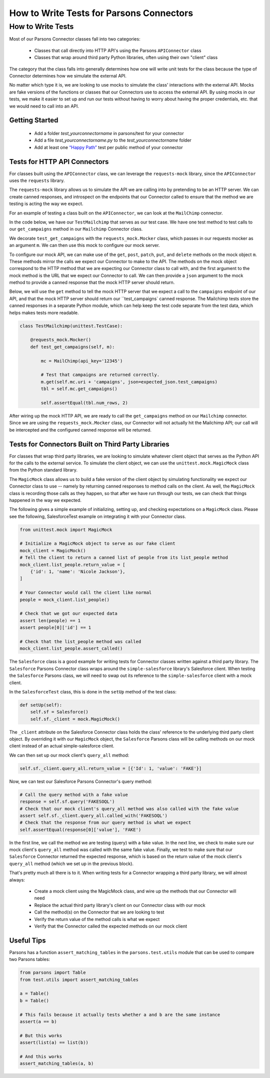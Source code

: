 =========================================
How to Write Tests for Parsons Connectors
=========================================

******************
How to Write Tests
******************

Most of our Parsons Connector classes fall into two categories:

 * Classes that call directly into HTTP API's using the Parsons ``APIConnector`` class
 * Classes that wrap around third party Python libraries, often using their own "client" class

The category that the class falls into generally determines how one will write unit tests for the class because the type of Connector determines how we simulate the external API.

No matter which type it is, we are looking to use mocks to simulate the class' interactions with the external API. Mocks are fake versions of the functions or classes that our Connectors use to access the external API. By using mocks in our tests, we make it easier to set up and run our tests without having to worry about having the proper credentials, etc. that we would need to call into an API.

^^^^^^^^^^^^^^^
Getting Started
^^^^^^^^^^^^^^^

 * Add a folder *test_yourconnectorname* in parsons/test for your connector
 * Add a file *test_yourconnectorname.py* to the *test_yourconnectorname* folder
 * Add at least one `“Happy Path” <https://en.wikipedia.org/wiki/Happy_path>`_ test per public method of your connector

^^^^^^^^^^^^^^^^^^^^^^^^^^^^^
Tests for HTTP API Connectors
^^^^^^^^^^^^^^^^^^^^^^^^^^^^^

For classes built using the ``APIConnector`` class, we can leverage the ``requests-mock`` library, since the ``APIConnector`` uses the ``requests`` library.

The ``requests-mock`` library allows us to simulate the API we are calling into by pretending to be an HTTP server. We can create canned responses, and introspect on the endpoints that our Connector called to ensure that the method we are testing is acting the way we expect.

For an example of testing a class built on the ``APIConnector``, we can look at the ``MailChimp`` connector.

In the code below, we have our ``TestMailchimp`` that serves as our test case. We have one test method to test calls to our ``get_campaigns`` method in our ``Mailchimp`` Connector class.

We decorate ``test_get_campaigns`` with the ``requests_mock.Mocker`` class, which passes in our requests mocker as an argument ``m``. We can then use this mock to configure our mock server.

To configure our mock API, we can make use of the ``get``, ``post``, ``patch``, ``put``, and ``delete`` methods on the mock object ``m``. These methods mirror the calls we expect our Connector to make to the API. The methods on the mock object correspond to the HTTP method that we are expecting our Connector class to call with, and the first argument to the mock method is the URL that we expect our Connector to call. We can then provide a ``json`` argument to the mock method to provide a canned response that the mock HTTP server should return.

Below, we will use the ``get`` method to tell the mock HTTP server that we expect a call to the ``campaigns`` endpoint of our API, and that the mock HTTP server should return our ``test_campaigns` canned response. The Mailchimp tests store the canned responses in a separate Python module, which can help keep the test code separate from the test data, which helps makes tests more readable.

.. code-block:: python

    class TestMailchimp(unittest.TestCase):

        @requests_mock.Mocker()
        def test_get_campaigns(self, m):

            mc = MailChimp(api_key='12345')

            # Test that campaigns are returned correctly.
            m.get(self.mc.uri + 'campaigns', json=expected_json.test_campaigns)
            tbl = self.mc.get_campaigns()

            self.assertEqual(tbl.num_rows, 2)


After wiring up the mock HTTP API, we are ready to call the ``get_campaigns`` method on our ``Mailchimp`` connector. Since we are using the ``requests_mock.Mocker`` class, our Connector will not actually hit the Mailchimp API; our call will be intercepted and the configured canned response will be returned.

^^^^^^^^^^^^^^^^^^^^^^^^^^^^^^^^^^^^^^^^^^^^^^^^^^^
Tests for Connectors Built on Third Party Libraries
^^^^^^^^^^^^^^^^^^^^^^^^^^^^^^^^^^^^^^^^^^^^^^^^^^^

For classes that wrap third party libraries, we are looking to simulate whatever client object that serves as the Python API for the calls to the external service. To simulate the client object, we can use the ``unittest.mock.MagicMock`` class from the Python standard library.

The ``MagicMock`` class allows us to build a fake version of the client object by simulating functionality we expect our Connector class to use -- namely by returning canned responses to method calls on the client. As well, the ``MagicMock`` class is recording those calls as they happen, so that after we have run through our tests, we can check that things happened in the way we expected.

The following gives a simple example of initializing, setting up, and checking expectations on a ``MagicMock`` class. Please see the following, SalesforceTest example on integrating it with your Connector class.

.. code-block:: python

    from unittest.mock import MagicMock

    # Initialize a MagicMock object to serve as our fake client
    mock_client = MagicMock()
    # Tell the client to return a canned list of people from its list_people method
    mock_client.list_people.return_value = [
        {'id': 1, 'name': 'Nicole Jackson'},
    ]

    # Your Connector would call the client like normal
    people = mock_client.list_people()

    # Check that we got our expected data
    assert len(people) == 1
    assert people[0]['id'] == 1

    # Check that the list_people method was called
    mock_client.list_people.assert_called()

The ``Salesforce`` class is a good example for writing tests for Connector classes written against a third party library. The ``Salesforce`` Parsons Connector class wraps around the ``simple-salesforce`` library's Salesforce client. When testing the ``Salesforce`` Parsons class, we will need to swap out its reference to the ``simple-salesforce`` client with a mock client.

In the ``SalesforceTest`` class, this is done in the ``setUp`` method of the test class:

.. code-block:: python

    def setUp(self):
        self.sf = Salesforce()
        self.sf._client = mock.MagicMock()


The ``_client`` attribute on the Salesforce Connector class holds the class' reference to the underlying third party client object. By overriding it with our ``MagicMock`` object, the ``Salesforce`` Parsons class will be calling methods on our mock client instead of an actual simple-salesforce client.

We can then set up our mock client's ``query_all`` method:

.. code-block:: python

    self.sf._client.query_all.return_value = [{'Id': 1, 'value': 'FAKE'}]


Now, we can test our Salesforce Parsons Connector's query method:

.. code-block:: python

    # Call the query method with a fake value
    response = self.sf.query('FAKESOQL')
    # Check that our mock client's query_all method was also called with the fake value
    assert self.sf._client.query_all.called_with('FAKESOQL')
    # Check that the response from our query method is what we expect
    self.assertEqual(response[0]['value'], 'FAKE')


In the first line, we call the method we are testing (query) with a fake value. In the next line, we check to make sure our mock client's ``query_all`` method was called with the same fake value. Finally, we test to make sure that our ``Salesforce`` Connector returned the expected response, which is based on the return value of the mock client's ``query_all`` method (which we set up in the previous block).

That's pretty much all there is to it. When writing tests for a Connector wrapping a third party library, we will almost always:

 * Create a mock client using the MagicMock class, and wire up the methods that our Connector will need
 * Replace the actual third party library's client on our Connector class with our mock
 * Call the method(s) on the Connector that we are looking to test
 * Verify the return value of the method calls is what we expect
 * Verify that the Connector called the expected methods on our mock client

^^^^^^^^^^^
Useful Tips
^^^^^^^^^^^

Parsons has a function ``assert_matching_tables`` in the ``parsons.test.utils`` module that can be used to compare two Parsons tables:

.. code-block:: python

    from parsons import Table
    from test.utils import assert_matching_tables

    a = Table()
    b = Table()

    # This fails because it actually tests whether a and b are the same instance
    assert(a == b)

    # But this works
    assert(list(a) == list(b))

    # And this works
    assert_matching_tables(a, b)
